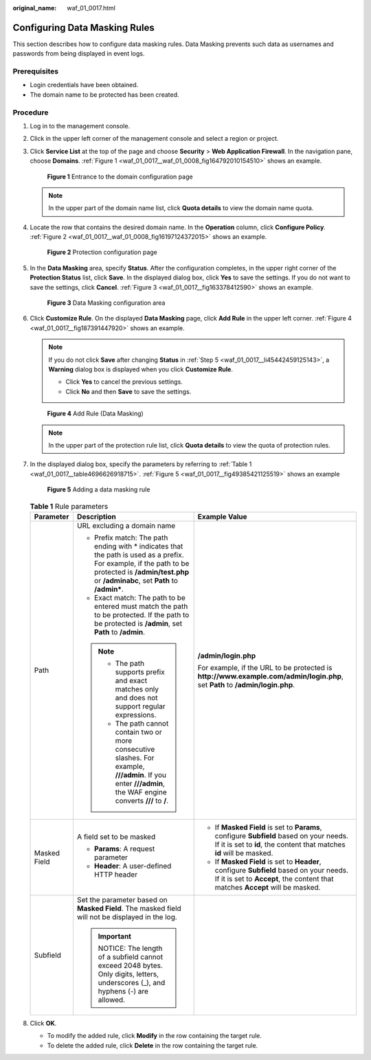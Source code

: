 :original_name: waf_01_0017.html

.. _waf_01_0017:

Configuring Data Masking Rules
==============================

This section describes how to configure data masking rules. Data Masking prevents such data as usernames and passwords from being displayed in event logs.

Prerequisites
-------------

-  Login credentials have been obtained.
-  The domain name to be protected has been created.

Procedure
---------

#. Log in to the management console.

#. Click |image1| in the upper left corner of the management console and select a region or project.

#. Click **Service List** at the top of the page and choose **Security** > **Web Application Firewall**. In the navigation pane, choose **Domains**. :ref:`Figure 1 <waf_01_0017__waf_01_0008_fig164792010154510>` shows an example.

   .. _waf_01_0017__waf_01_0008_fig164792010154510:

   .. figure:: /_static/images/en-us_image_0000001321794478.png
      :alt: **Figure 1** Entrance to the domain configuration page

      **Figure 1** Entrance to the domain configuration page

   .. note::

      In the upper part of the domain name list, click **Quota details** to view the domain name quota.

#. Locate the row that contains the desired domain name. In the **Operation** column, click **Configure Policy**. :ref:`Figure 2 <waf_01_0017__waf_01_0008_fig16197124372015>` shows an example.

   .. _waf_01_0017__waf_01_0008_fig16197124372015:

   .. figure:: /_static/images/en-us_image_0000001321314926.png
      :alt: **Figure 2** Protection configuration page

      **Figure 2** Protection configuration page

#. .. _waf_01_0017__li45442459125143:

   In the **Data Masking** area, specify **Status**. After the configuration completes, in the upper right corner of the **Protection Status** list, click **Save**. In the displayed dialog box, click **Yes** to save the settings. If you do not want to save the settings, click **Cancel**. :ref:`Figure 3 <waf_01_0017__fig163378412590>` shows an example.

   .. _waf_01_0017__fig163378412590:

   .. figure:: /_static/images/en-us_image_0000001372714413.png
      :alt: **Figure 3** Data Masking configuration area

      **Figure 3** Data Masking configuration area

#. Click **Customize Rule**. On the displayed **Data Masking** page, click **Add Rule** in the upper left corner. :ref:`Figure 4 <waf_01_0017__fig187391447920>` shows an example.

   .. note::

      If you do not click **Save** after changing **Status** in :ref:`Step 5 <waf_01_0017__li45442459125143>`, a **Warning** dialog box is displayed when you click **Customize Rule**.

      -  Click **Yes** to cancel the previous settings.
      -  Click **No** and then **Save** to save the settings.

   .. _waf_01_0017__fig187391447920:

   .. figure:: /_static/images/en-us_image_0000001372554605.png
      :alt: **Figure 4** Add Rule (Data Masking)

      **Figure 4** Add Rule (Data Masking)

   .. note::

      In the upper part of the protection rule list, click **Quota details** to view the quota of protection rules.

#. In the displayed dialog box, specify the parameters by referring to :ref:`Table 1 <waf_01_0017__table4696626918715>`. :ref:`Figure 5 <waf_01_0017__fig49385421125519>` shows an example

   .. _waf_01_0017__fig49385421125519:

   .. figure:: /_static/images/en-us_image_0000001321634502.png
      :alt: **Figure 5** Adding a data masking rule

      **Figure 5** Adding a data masking rule

   .. _waf_01_0017__table4696626918715:

   .. table:: **Table 1** Rule parameters

      +-----------------------+-------------------------------------------------------------------------------------------------------------------------------------------------------------------------------------------------------+--------------------------------------------------------------------------------------------------------------------------------------------------------------------------+
      | Parameter             | Description                                                                                                                                                                                           | Example Value                                                                                                                                                            |
      +=======================+=======================================================================================================================================================================================================+==========================================================================================================================================================================+
      | Path                  | URL excluding a domain name                                                                                                                                                                           | **/admin/login.php**                                                                                                                                                     |
      |                       |                                                                                                                                                                                                       |                                                                                                                                                                          |
      |                       | -  Prefix match: The path ending with \* indicates that the path is used as a prefix. For example, if the path to be protected is **/admin/test.php** or **/adminabc**, set **Path** to **/admin\***. | For example, if the URL to be protected is **http://www.example.com/admin/login.php**, set **Path** to **/admin/login.php**.                                             |
      |                       | -  Exact match: The path to be entered must match the path to be protected. If the path to be protected is **/admin**, set **Path** to **/admin**.                                                    |                                                                                                                                                                          |
      |                       |                                                                                                                                                                                                       |                                                                                                                                                                          |
      |                       | .. note::                                                                                                                                                                                             |                                                                                                                                                                          |
      |                       |                                                                                                                                                                                                       |                                                                                                                                                                          |
      |                       |    -  The path supports prefix and exact matches only and does not support regular expressions.                                                                                                       |                                                                                                                                                                          |
      |                       |    -  The path cannot contain two or more consecutive slashes. For example, **///admin**. If you enter **///admin**, the WAF engine converts **///** to **/**.                                        |                                                                                                                                                                          |
      +-----------------------+-------------------------------------------------------------------------------------------------------------------------------------------------------------------------------------------------------+--------------------------------------------------------------------------------------------------------------------------------------------------------------------------+
      | Masked Field          | A field set to be masked                                                                                                                                                                              | -  If **Masked Field** is set to **Params**, configure **Subfield** based on your needs. If it is set to **id**, the content that matches **id** will be masked.         |
      |                       |                                                                                                                                                                                                       | -  If **Masked Field** is set to **Header**, configure **Subfield** based on your needs. If it is set to **Accept**, the content that matches **Accept** will be masked. |
      |                       | -  **Params**: A request parameter                                                                                                                                                                    |                                                                                                                                                                          |
      |                       | -  **Header**: A user-defined HTTP header                                                                                                                                                             |                                                                                                                                                                          |
      +-----------------------+-------------------------------------------------------------------------------------------------------------------------------------------------------------------------------------------------------+--------------------------------------------------------------------------------------------------------------------------------------------------------------------------+
      | Subfield              | Set the parameter based on **Masked Field**. The masked field will not be displayed in the log.                                                                                                       |                                                                                                                                                                          |
      |                       |                                                                                                                                                                                                       |                                                                                                                                                                          |
      |                       | .. important::                                                                                                                                                                                        |                                                                                                                                                                          |
      |                       |                                                                                                                                                                                                       |                                                                                                                                                                          |
      |                       |    NOTICE:                                                                                                                                                                                            |                                                                                                                                                                          |
      |                       |    The length of a subfield cannot exceed 2048 bytes. Only digits, letters, underscores (_), and hyphens (-) are allowed.                                                                             |                                                                                                                                                                          |
      +-----------------------+-------------------------------------------------------------------------------------------------------------------------------------------------------------------------------------------------------+--------------------------------------------------------------------------------------------------------------------------------------------------------------------------+

#. Click **OK**.

   -  To modify the added rule, click **Modify** in the row containing the target rule.
   -  To delete the added rule, click **Delete** in the row containing the target rule.

.. |image1| image:: /_static/images/en-us_image_0000001372714457.png
